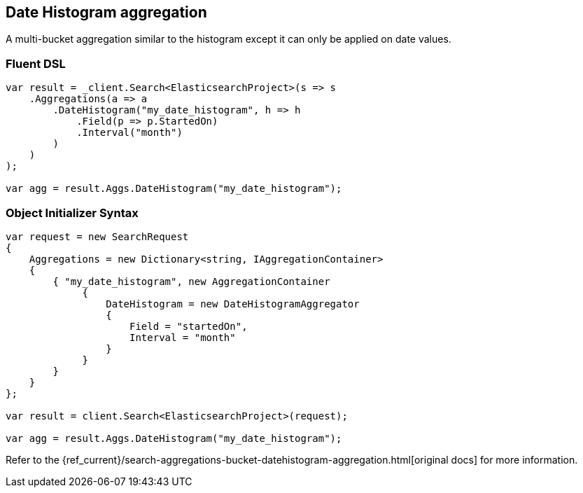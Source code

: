 [[date-histogram-aggregation]]
== Date Histogram aggregation

A multi-bucket aggregation similar to the histogram except it can only be applied on date values.

[float]
=== Fluent DSL

[source,csharp]
----
var result = _client.Search<ElasticsearchProject>(s => s
    .Aggregations(a => a
        .DateHistogram("my_date_histogram", h => h
            .Field(p => p.StartedOn)
            .Interval("month")
        )
    )
);

var agg = result.Aggs.DateHistogram("my_date_histogram");
----

[float]
=== Object Initializer Syntax

[source,csharp]
----
var request = new SearchRequest
{
    Aggregations = new Dictionary<string, IAggregationContainer>
    {
        { "my_date_histogram", new AggregationContainer
             {
                 DateHistogram = new DateHistogramAggregator
                 {
                     Field = "startedOn",
                     Interval = "month"
                 }
             }
        }
    }
};

var result = client.Search<ElasticsearchProject>(request);

var agg = result.Aggs.DateHistogram("my_date_histogram");
----

Refer to the {ref_current}/search-aggregations-bucket-datehistogram-aggregation.html[original docs] for more information.

